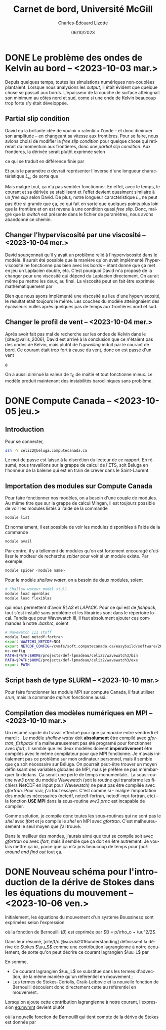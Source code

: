 #+title: Carnet de bord, Université McGill
#+author: Charles-Édouard Lizotte
#+date:06/10/2023
#+LATEX_CLASS: org-report
#+CITE_EXPORT: natbib
#+LANGUAGE: fr
#+BIBLIOGRAPHY: master-bibliography.bib
#+OPTIONS: toc:nil title:nil


\mytitlepage
\tableofcontents\newpage

* DONE Le problème des ondes de Kelvin au bord -- <2023-10-03 mar.>
DEADLINE: <2023-10-03 mar.>

Depuis quelques temps, toutes les simulations numériques non-couplées plantaient.
Lorsque nous analysions les /output/, il était évident que quelque chose se passait aux bords.
L'épaisseur de la couche de surface atteingnait son minimum au côtes nord et sud, come si une onde de Kelvin beaucoup trop forte s'y était développée.

** Partial slip condition
David eu la brillante idée de vouloir « ralentir » l'onde -- et donc diminuer son amplitude -- en changeant sa vitesse aux frontières.
Pour se faire, nous avions choisi de modifier la /free slip condition/ pour quelque chose qui retirerait du momentum aux frontières, donc une /partial slip condition/.
Aux frontières, la dérivée serait plutôt exprimée selon
\begin{equation}
   \eval{\qty(\pdv{v}{x} + \alpha v)\pt}_{x=0} = 0,
\end{equation}
ce qui se traduit en différence finie par
\begin{equation}
   \qty(\frac{v(1) - v(0)}{\Delta x}) + \alpha\pt\qty( \frac{v(1)+v(0)}{2}) = 0.
\end{equation}

Et puis le paramètre $\alpha$ devrait représenter l'inverse d'une longueur charactéristique $L_c$, de sorte que
\begin{align}
   && \alpha = \frac{1}{L_c}, && \text{tel que} && L_c \sim 5\ \text{km}. && 
\end{align}
Mais malgré tout, ça n'a pas sembler fonctionner.
En effet, avec le temps, le courant et sa dérivée se stabilisent et l'effet devient quasiment similaire à un /free slip/ selon David.
De plus, notre longueur caractéristique $L_c$ ne peut pas être si grande que ça, ce qui fait en sorte que quelques points plus loin que la frontière et on est revenu à une condition quasi /free slip/.
Donc, malgré que la /switch/ est présente dans le fichier de paramètres, nous avons abandonné ce chemin.

** Changer l'hyperviscosité par une viscosité -- <2023-10-04 mer.>
David soupçonnait qu'il y avait un problème relié à l'hyperviscosité dans le modèle.
Il aurait été possible que la manière qu'on avait implémenté l'hyperviscosité ne fonctionne pas bien avec les bords -- étant donné que ça met en jeu un Laplacien double, etc. 
C'est pourquoi David m'a proposé de la changer pour une viscosité qui dépend du Laplacien directement.
On aurait même pu mettre les deux, au final.
La viscosité peut en fait être exprimée mathématiquement par
\begin{equation}
   \text{Viscosité} = Ah_2 \laplacian{u}  - Ah_4 \gradient^4 u.
\end{equation}
Bien que nous ayons implémenté une viscosité au lieu d'une hyperviscosité, le résultat était toujours le même.
Les couches du modèle atteingnaient des épaisseurs nulles après quelques pas de temps aux frontières nord et sud.

** Changer le profil de vent -- <2023-10-04 mer.>
Après avoir fait pas mal de recherche sur les ondes de Kelvin dans le [cite:@vallis_2006], David est arrivé à la conclusion que ce n'étaient pas des ondes de Kelvin, mais plutôt de l'/upwelling/ induit par le courant de bord.
Ce courant était trop fort à cause du vent, donc on est passé d'un vent
\begin{equation}
   \tau = -\tau_0 \cdot \cos(\frac{2\pi y}{L_y}),
\end{equation}
à 
\begin{equation}
   \tau = \tau_0\cdot\qty(1-\cos(\frac{2\pi y}{L_y})).
\end{equation}
On a aussi diminué la valeur de $\tau_0$ de moitié et tout fonctionne mieux.
Le modèle produit maintenant des instabilités barocliniques sans problème.

* DONE Compute Canada -- <2023-10-05 jeu.>
DEADLINE: <2023-10-06 ven.>

** Introduction
Pour se connecter,
#+begin_src bash
  ssh -Y celiz2@beluga.computecanada.ca
#+end_src
Le mot de passe est laissé à la discrétion du lecteur de ce rapport.
En résumé, nous travaillons sur la grappe de calcul de l'ETS, soit Beluga en l'honneur de la baleine qui est en train de crever dans le Saint-Laurent.

** Importation des modules sur Compute Canada
Pour faire fonctionner nos modèles, on a besoin d'une couple de modules.
Au même titre que sur la grappe de calcul Mingan, il est toujours possible de voir les modules listés à l'aide de la commande
#+begin_src bash
  module list
#+end_src
Et normalement, il est possible de voir les modules disponibles à l'aide de la commande
#+begin_src bash
  module avail
#+end_src
Par contre, il y a tellement de modules qu'on est fortement encouragé d'utiliser le modteur de recherche /spider/ pour voir si un module existe.
Par exemple,
#+begin_src bash
  module spider <module name>
#+end_src

Pour le modèle /shallow water/, on a besoin de deux modules, soient
#+begin_src bash
  # Shallow watewr model stull
  module load openblas
  module load flexiblas
#+end_src
qui nous permettent d'avoir /BLAS/ et /LAPACK/.
Pour ce qui est de /fishpack/, tout s'est installé sans problème et les librairies sont dans le répertoire local.
Tandis que pour Wavewatch III, il faut absolument ajouter ces commandes à notre /.bashrc/, soient 
#+begin_src bash
  # Wavewatch III stuff                                                                       
  module load netcdf-fortran
  export WWATCH3_NETCDF=NC4
  export NETCDF_CONFIG=/cvmfs/soft.computecanada.ca/easybuild/software/2020/avx512/Compiler/intel2020/netcdf/4.9.0/bin/\
  nc-config
  PATH=$PATH:$HOME/projects/def-lpnadeau/celiz2/wavewatch3/bin
  PATH=$PATH:$HOME/projects/def-lpnadeau/celiz2/wavewatch3/exe
  export PATH
#+end_src


** Script bash de type SLURM -- <2023-10-10 mar.>

Pour faire fonctionner les module MPI sur compute Canada, il faut utiliser /srun/, mais la commande /mpirun/ fonctionne aussi.\bigskip

** Compilation des modèles numériques en MPI -- <2023-10-10 mar.>
Un résumé rapide du travail effectué pour que ça /marche/ entre vendredi et mardi : \bigskip
1. Le modèle /shallow water/ doit *absolument* être compilé avec /gfortran/, /fishpack/ n'a malheureusement pas été programé pour fonctionner avec /ifort/;\bigskip
2. Il semble que les deux modèles doivent *impérativement* être compilés avec le même compilateur pour que MPI fonctionne.
   Je n'avais initialement pas ce problème sur mon ordinateur personnel, mais il semble que ça soit nécessaire sur Béluga.
   On pourrait peut-être trouver un moyen définissant des variables globales de MPI, mais je préfère ne pas m'embarquer là-dedans. Ça serait une perte de temps monumentale.\bigskip
3. La sous-routine /ww3 prnc/ du modèle Wavewatch (soit la routine qui transforme les fichiers NetCDF en input pour Wavewatch) ne peut pas être compilée avec /gfortran/. Pour vrai, j'ai tout essayer.
   C'est comme si -- malgré l'importation des modules nécessaires (netcdf, netcdf-fortran, netcdf-mpi-fortran, etc) -- la fonction *USE MPI* dans la sous-routine /ww3 prnc/ est incapable de compiler.\bigskip

   Comme solution, je compile donc toutes les sous-routines qui ne sont pas le /shel/ avec /ifort/ et je compile le /shel/ en MPI avec /gfortran/.
   C'est malheureusement le seul moyen que j'ai trouvé.\bigskip

Dans le meilleur des mondes, j'aurais aimé que tout se compile soit avec /gfortran/ ou avec /ifort/, mais il semble que ça doit en être autrement.
Je voulais mettre ça ici, parce que ça m'a pris beaucoup de temps pour /fuck around and find out/ tout ça.


* DONE Nouveau schéma pour l'introduction de la dérive de Stokes dans les équations du mouvement -- <2023-10-06 ven.>
DEADLINE: <2023-10-08 dim.>

Initialement, les équations du mouvement d'un système Boussinesq sont exprimées selon l'expression
#+NAME:eq:mvmnt
\begin{equation}
   \pdv{\uu}{t} = \qty(f+\zeta)\pt \kvf\times\uu = -\gradient{B} + \boldsymbol{D} + \frac{\boldsymbol{\tau_a}}{\rho_o H},
\end{equation}
où la fonction de Bernouilli ($B$) est exprimée par $B = p/\rho_o + \uu^2/2$.\bigskip

Dans leur résumé, [cite/t/c:@suzuki2016understanding]  définissent la dérive de Stokes $\uu_S$ comme une contribution lagrangienne à notre écoulement, de sorte qu'on peut décrire ce courant lagrangien $\uu_L$ par
\begin{equation}
   \uu_L = \uu + \uu_S.
\end{equation}
En somme, 
+ Ce courant lagrangien $\uu_L$ se substitue dans les termes d'advection, de la même manière qu'un référentiel en mouvement ;
+ Les termes de Stokes-Coriolis, Craik-Leibovic et la nouvelle fonction de Bernouilli découlent donc directement cette au référentiel en mouvement. \bigskip

Lorsqu'on ajoute cette contribution lagrangienne à notre courant, l'expression [[eq:mvmnt]] devient plutôt
\begin{equation}
   \pdv{\uu}{t} = \qty(f+\zeta)\pt \kvf\ \times\underbrace{\grande\qty(\uu + \uu_S)}_{\substack{\text{Courant} \\ \text{Lagrangien}}} = \underbrace{\grande-\gradient{B_S}}_\text{B.-Stokes} + \ \boldsymbol{D} \underbrace{+ \frac{\tau_o}{\rho_o H}.}_{\substack{\text{Contr. des} \\ \text{Vagues}}}
\end{equation}
où la nouvelle fonction de Bernouilli qui tient compte de la dérive de Stokes est donnée par
\begin{align}
   B_S = B + \uu\cdot\uu_S + \uu_S^2/2.
\end{align}

#+print_bibliography:
